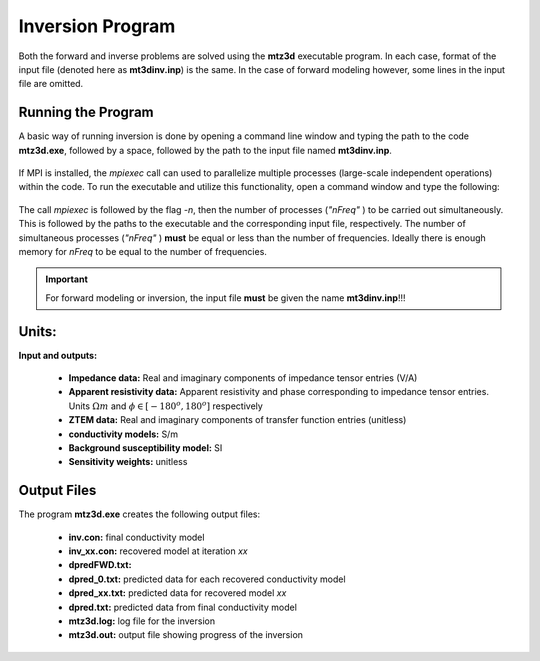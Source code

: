 .. _mtztem_inv:

Inversion Program
=================

Both the forward and inverse problems are solved using the **mtz3d** executable program. In each case, format of the input file (denoted here as **mt3dinv.inp**) is the same. In the case of forward modeling however, some lines in the input file are omitted.

Running the Program
-------------------

A basic way of running inversion is done by opening a command line window and typing the path to the code **mtz3d.exe**, followed by a space, followed by the path to the input file named **mt3dinv.inp**.

.. figure:: images/mtztem_run_inv.png
    :align: center
    :width: 600


If MPI is installed, the *mpiexec* call can used to parallelize multiple processes (large-scale independent operations) within the code. To run the executable and utilize this functionality, open a command window and type the following:


.. figure:: images/mtztem_run_inv_mpi.png
    :align: center
    :width: 700


The call *mpiexec* is followed by the flag *-n*, then the number of processes (*"nFreq"* ) to be carried out simultaneously. This is followed by the paths to the executable and the corresponding input file, respectively. The number of simultaneous processes (*"nFreq"* ) **must** be equal or less than the number of frequencies. Ideally there is enough memory for *nFreq* to be equal to the number of frequencies.

.. important:: For forward modeling or inversion, the input file **must** be given the name **mt3dinv.inp**!!!

.. Setting Number of Threads with Open MPI
.. ---------------------------------------

.. Before running the executable, the number of threads used to carry out all simultaneous processes can be set with Open MPI. This is set in the command window **before** running the executable. To set the number of threads (*nThreads* ), use the following syntax:

..     - Windows computer: "set OMP_NUM_THREADS=nThreads"
..     - Linux (bash shell): "export OMP_NUM_THREADS=nThreads"
..     - Linux (csh shell): "setenv OMP_NUM_THREADS nThreads"

.. .. important:: The number of processes (*nFreq* ) times the number of threads (*nThreads* ) **cannot** exceed the total number of threads available from the computer.


Units:
------

**Input and outputs:**

    - **Impedance data:** Real and imaginary components of impedance tensor entries (V/A)
    - **Apparent resistivity data:** Apparent resistivity and phase corresponding to impedance tensor entries. Units :math:`\Omega m` and :math:`\phi \in [-180^o, 180^o]` respectively
    - **ZTEM data:** Real and imaginary components of transfer function entries (unitless)
    - **conductivity models:** S/m 
    - **Background susceptibility model:** SI
    - **Sensitivity weights:** unitless

Output Files
------------

The program **mtz3d.exe** creates the following output files:

    - **inv.con:** final conductivity model
    - **inv_xx.con:** recovered model at iteration *xx*
    - **dpredFWD.txt:**
    - **dpred_0.txt:** predicted data for each recovered conductivity model
    - **dpred_xx.txt:** predicted data for recovered model *xx*
    - **dpred.txt:** predicted data from final conductivity model
    - **mtz3d.log:** log file for the inversion
    - **mtz3d.out:** output file showing progress of the inversion






